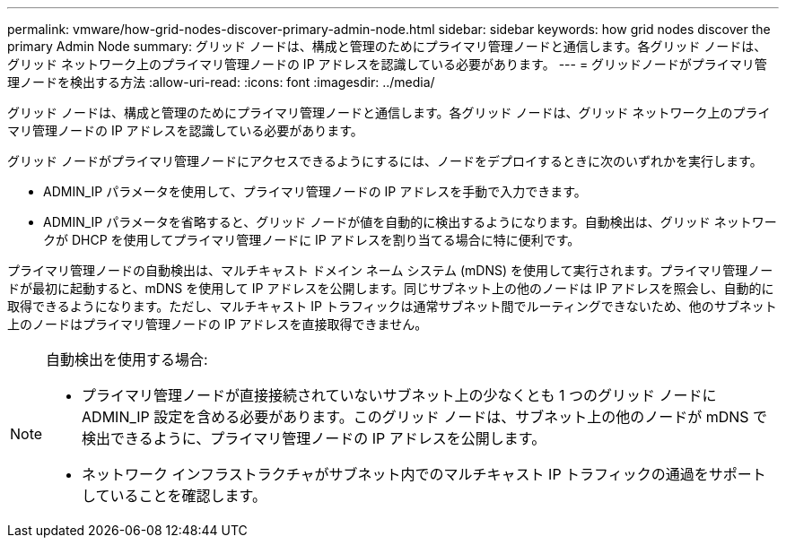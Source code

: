 ---
permalink: vmware/how-grid-nodes-discover-primary-admin-node.html 
sidebar: sidebar 
keywords: how grid nodes discover the primary Admin Node 
summary: グリッド ノードは、構成と管理のためにプライマリ管理ノードと通信します。各グリッド ノードは、グリッド ネットワーク上のプライマリ管理ノードの IP アドレスを認識している必要があります。 
---
= グリッドノードがプライマリ管理ノードを検出する方法
:allow-uri-read: 
:icons: font
:imagesdir: ../media/


[role="lead"]
グリッド ノードは、構成と管理のためにプライマリ管理ノードと通信します。各グリッド ノードは、グリッド ネットワーク上のプライマリ管理ノードの IP アドレスを認識している必要があります。

グリッド ノードがプライマリ管理ノードにアクセスできるようにするには、ノードをデプロイするときに次のいずれかを実行します。

* ADMIN_IP パラメータを使用して、プライマリ管理ノードの IP アドレスを手動で入力できます。
* ADMIN_IP パラメータを省略すると、グリッド ノードが値を自動的に検出するようになります。自動検出は、グリッド ネットワークが DHCP を使用してプライマリ管理ノードに IP アドレスを割り当てる場合に特に便利です。


プライマリ管理ノードの自動検出は、マルチキャスト ドメイン ネーム システム (mDNS) を使用して実行されます。プライマリ管理ノードが最初に起動すると、mDNS を使用して IP アドレスを公開します。同じサブネット上の他のノードは IP アドレスを照会し、自動的に取得できるようになります。ただし、マルチキャスト IP トラフィックは通常サブネット間でルーティングできないため、他のサブネット上のノードはプライマリ管理ノードの IP アドレスを直接取得できません。

[NOTE]
====
自動検出を使用する場合:

* プライマリ管理ノードが直接接続されていないサブネット上の少なくとも 1 つのグリッド ノードに ADMIN_IP 設定を含める必要があります。このグリッド ノードは、サブネット上の他のノードが mDNS で検出できるように、プライマリ管理ノードの IP アドレスを公開します。
* ネットワーク インフラストラクチャがサブネット内でのマルチキャスト IP トラフィックの通過をサポートしていることを確認します。


====